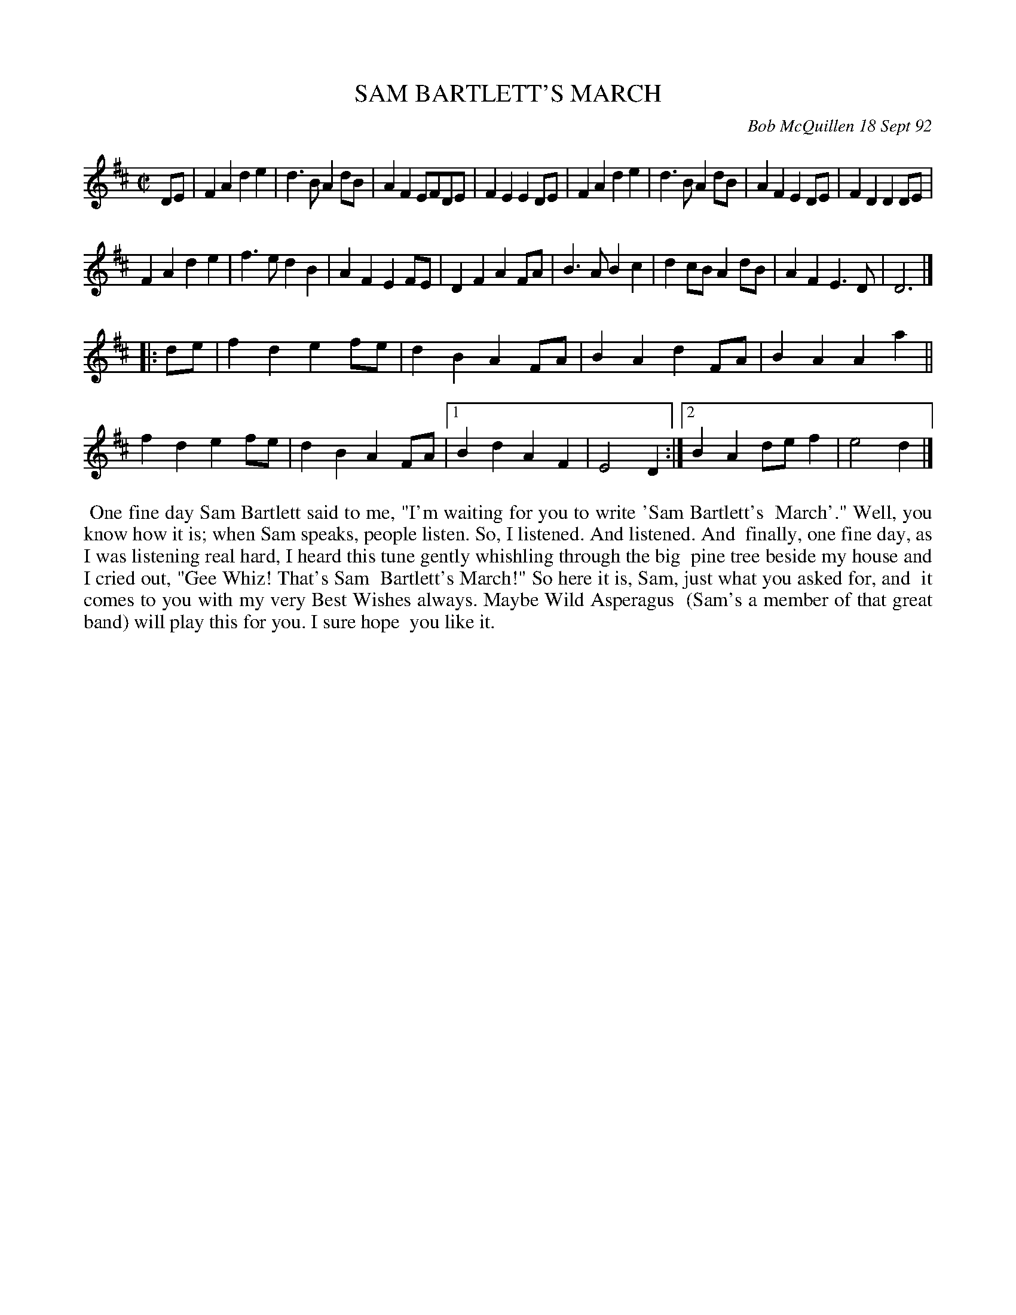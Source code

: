 X: 09102
T: SAM BARTLETT'S MARCH
C: Bob McQuillen 18 Sept 92
B: Bob's Note Book 9 p.102
R: march
Z: 2017 John Chambers <jc:trillian.mit.edu>
L: 1/8
M: C|	% The tune has no time signature in the book.
K: D
DE |\
F2A2 d2e2 | d3B A2dB | A2F2 EFDE | F2E2 E2DE |\
F2A2 d2e2 | d3B A2dB | A2F2 E2DE | F2D2 D2DE |
F2A2 d2e2 | f3e d2B2 | A2F2 E2FE | D2F2 A2FA |\
B3A B2c2 | d2cB A2dB | A2F2 E3D | D6 |]
|: de |\
f2d2 e2fe | d2B2 A2FA | B2A2 d2FA | B2A2 A2a2 ||
f2d2 e2fe | d2B2 A2FA |1 B2d2 A2F2 | E4 D2 :|2 B2A2 def2 | e4 d2 |]
%%begintext align
%% One fine day Sam Bartlett said to me, "I'm waiting for you to write 'Sam Bartlett's
%% March'." Well, you know how it is; when Sam speaks, people listen. So, I listened. And listened. And
%% finally, one fine day, as I was listening real hard, I heard this tune gently whishling through the big
%% pine tree beside my house and I cried out, "Gee Whiz! That's Sam
%% Bartlett's March!" So here it is, Sam, just what you asked for, and
%% it comes to you with my very Best Wishes always. Maybe Wild Asperagus
%% (Sam's a member of that great band) will play this for you. I sure hope
%% you like it.
%%endtext
